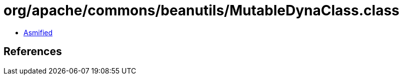 = org/apache/commons/beanutils/MutableDynaClass.class

 - link:MutableDynaClass-asmified.java[Asmified]

== References

